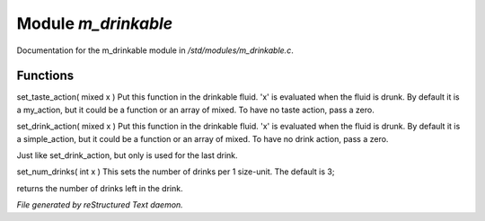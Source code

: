 *********************
Module *m_drinkable*
*********************

Documentation for the m_drinkable module in */std/modules/m_drinkable.c*.

Functions
=========



.. c:function:: void set_taste_action( mixed x )

set_taste_action( mixed x )
Put this function in the drinkable
fluid.  'x' is evaluated when the
fluid is drunk.  By default it is
a my_action, but it could be a
function or an array of mixed.
To have no taste action, pass a
zero.



.. c:function:: void set_drink_action(mixed action)

set_drink_action( mixed x )
Put this function in the drinkable
fluid.  'x' is evaluated when the
fluid is drunk.  By default it is
a simple_action, but it could be a
function or an array of mixed.
To have no drink action, pass a
zero.



.. c:function:: void set_last_drink_action(mixed action)

Just like set_drink_action, but only is used for the last drink.



.. c:function:: void set_num_drinks(int x)

set_num_drinks( int x )
This sets the number of drinks per 1 size-unit.
The default is 3;



.. c:function:: int query_num_drinks()

returns the number of drinks left in the drink.


*File generated by reStructured Text daemon.*
